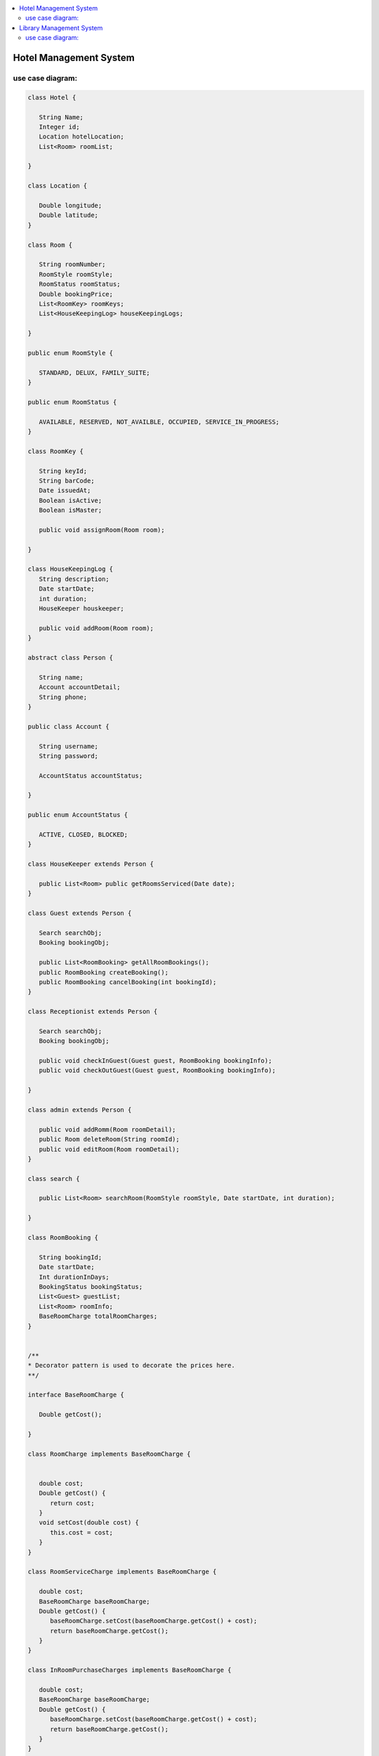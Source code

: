 
.. contents::
   :local:
   :depth: 3
   
Hotel Management System
===============================================================================

use case diagram:
--------------------

.. image:: https://github.com/Love4684/Data-Structures-and-Algorithms/blob/master/DS-ALGO/Low%20Level%20Design/Image/1.png

.. code:: c++

      class Hotel {

         String Name;
         Integer id;
         Location hotelLocation;
         List<Room> roomList;

      }

      class Location {

         Double longitude;
         Double latitude;
      }

      class Room {

         String roomNumber;
         RoomStyle roomStyle;
         RoomStatus roomStatus;
         Double bookingPrice;
         List<RoomKey> roomKeys;
         List<HouseKeepingLog> houseKeepingLogs;

      }

      public enum RoomStyle {

         STANDARD, DELUX, FAMILY_SUITE;
      }

      public enum RoomStatus {

         AVAILABLE, RESERVED, NOT_AVAILBLE, OCCUPIED, SERVICE_IN_PROGRESS;
      }

      class RoomKey {

         String keyId;
         String barCode;
         Date issuedAt;
         Boolean isActive;
         Boolean isMaster;

         public void assignRoom(Room room);

      }

      class HouseKeepingLog {
         String description;
         Date startDate;
         int duration;
         HouseKeeper houskeeper;

         public void addRoom(Room room);
      }

      abstract class Person {

         String name;
         Account accountDetail;
         String phone;
      }

      public class Account {

         String username;
         String password;

         AccountStatus accountStatus;

      }

      public enum AccountStatus {

         ACTIVE, CLOSED, BLOCKED;
      }

      class HouseKeeper extends Person {

         public List<Room> public getRoomsServiced(Date date);
      }

      class Guest extends Person {

         Search searchObj;
         Booking bookingObj;

         public List<RoomBooking> getAllRoomBookings();
         public RoomBooking createBooking();
         public RoomBooking cancelBooking(int bookingId);
      }

      class Receptionist extends Person {

         Search searchObj;
         Booking bookingObj;

         public void checkInGuest(Guest guest, RoomBooking bookingInfo);
         public void checkOutGuest(Guest guest, RoomBooking bookingInfo);

      }

      class admin extends Person {

         public void addRomm(Room roomDetail);
         public Room deleteRoom(String roomId);
         public void editRoom(Room roomDetail);
      }

      class search {

         public List<Room> searchRoom(RoomStyle roomStyle, Date startDate, int duration);

      }

      class RoomBooking {

         String bookingId;
         Date startDate;
         Int durationInDays;
         BookingStatus bookingStatus;
         List<Guest> guestList;
         List<Room> roomInfo;
         BaseRoomCharge totalRoomCharges;
      }


      /**
      *	Decorator pattern is used to decorate the prices here.
      **/

      interface BaseRoomCharge {

         Double getCost();

      }

      class RoomCharge implements BaseRoomCharge {


         double cost;
         Double getCost() {
            return cost;
         }
         void setCost(double cost) {
            this.cost = cost;
         }
      }

      class RoomServiceCharge implements BaseRoomCharge {

         double cost;
         BaseRoomCharge baseRoomCharge;
         Double getCost() {
            baseRoomCharge.setCost(baseRoomCharge.getCost() + cost);
            return baseRoomCharge.getCost();
         }
      }

      class InRoomPurchaseCharges implements BaseRoomCharge {

         double cost;
         BaseRoomCharge baseRoomCharge;
         Double getCost() {
            baseRoomCharge.setCost(baseRoomCharge.getCost() + cost);
            return baseRoomCharge.getCost();
         }
      }

      class Booking {

         public RoomBooking createBooking(Guest guestInfo);
         public RoomBooking cancelBooking(int bookingId);

      }



Library Management System
===============================================================================

use case diagram:
--------------------

.. image:: https://github.com/Love4684/Data-Structures-and-Algorithms/blob/master/DS-ALGO/Low%20Level%20Design/Image/2.png

.. code:: c++

      class Library {

         String name;
         Address location;
         List<BookItem> books;
      }

      class Book {

         String uniqueIdNumber;
         String title;
         List<Author> authors;
         BookType bookType;
      }

      class BookItem extends Book {

         String barcode;
         Date publicationDate;
         Rack rackLocation;
         BookStatus bookStatus;
         BookFormat bookFormat;
         Date issueDate;
      }

      class Address {

         int pinCode //ZipCode
         String street;
         String city;
         String state;
         String country;
      }

      public enum BookType {

         SCI_FI, ROMANTIC, FANTASY, DRAMA;
      }

      public enum BookFormat {

         HARDCOVER, PAPERBACK, NEWSPAPER, JOURNAL;
      }

      public enum BookStatus {

         ISSUED, AVAILABLE, RESERVED, LOST;
      }

      class Rack {

         int number;
         String locationId;

      }

      class Person {

         String firstName;
         String lastName;

      }

      class Author extends Person {

         List<Book> booksPublished;

      }

      class SystemUser extends Person {

         String Email;
         String phoneNumber;
         Account account;
      }

      class Member extends SystemUsers {

         int totalBookCheckedOut;

         Search searchObj;
         BookIssueService issueService;

      }

      class Librarian extends SystemUsers {

         Search searchObj;
         BookIssueService issueService;

         public void addBookItem(BookItem bookItem);
         public BookItem deleteBookItem(String barcode); 
         public BookItem editBookItem(BookItem bookItem);
      }

      class Account {

         String userName;
         String password;
         int accountId;
      }

      class Search {

         public List<BookItem> geBookByTitle(String title);
         public List<BookItem> geBookByAuthor(Author author);
         public List<BookItem> geBookByType(BookType bookType);
         public List<BookItem> geBookByPublicationDate(Date publicationDate);

      }

      class BookIssueService {

         Fine fine;

         public BookReservationDetail getReservationDetail(BookItem book);

         public void updateReservationDetail(BookReservationDetail bookReservationDetail);

         public BookReservationDetail reserveBook(BookItem book, SystemUser user);

         public BookIssueDetail issueBook(BookItem book, SystemUser user);

         // it will internaly call the issueBook function after basic validations
         public BookIssueDetail renewBook(BookItem book, SystemUser user); 

         public void returnBook(BookItem book, SystemUser user);

      }

      class BookLending {

         BookItem book;
         Date startDate;
         SystemUser user;
      }

      class BookReservationDetail extends BookLending {

         ReservationStatus reservationStatus;

      }

      class BookIssueDetail extends BookLending {

         Date dueDate;

      }

      class Fine {

         Date fineDate;
         BookItem book;
         SystemUser user;

         public double calculateFine(int days);
      }

